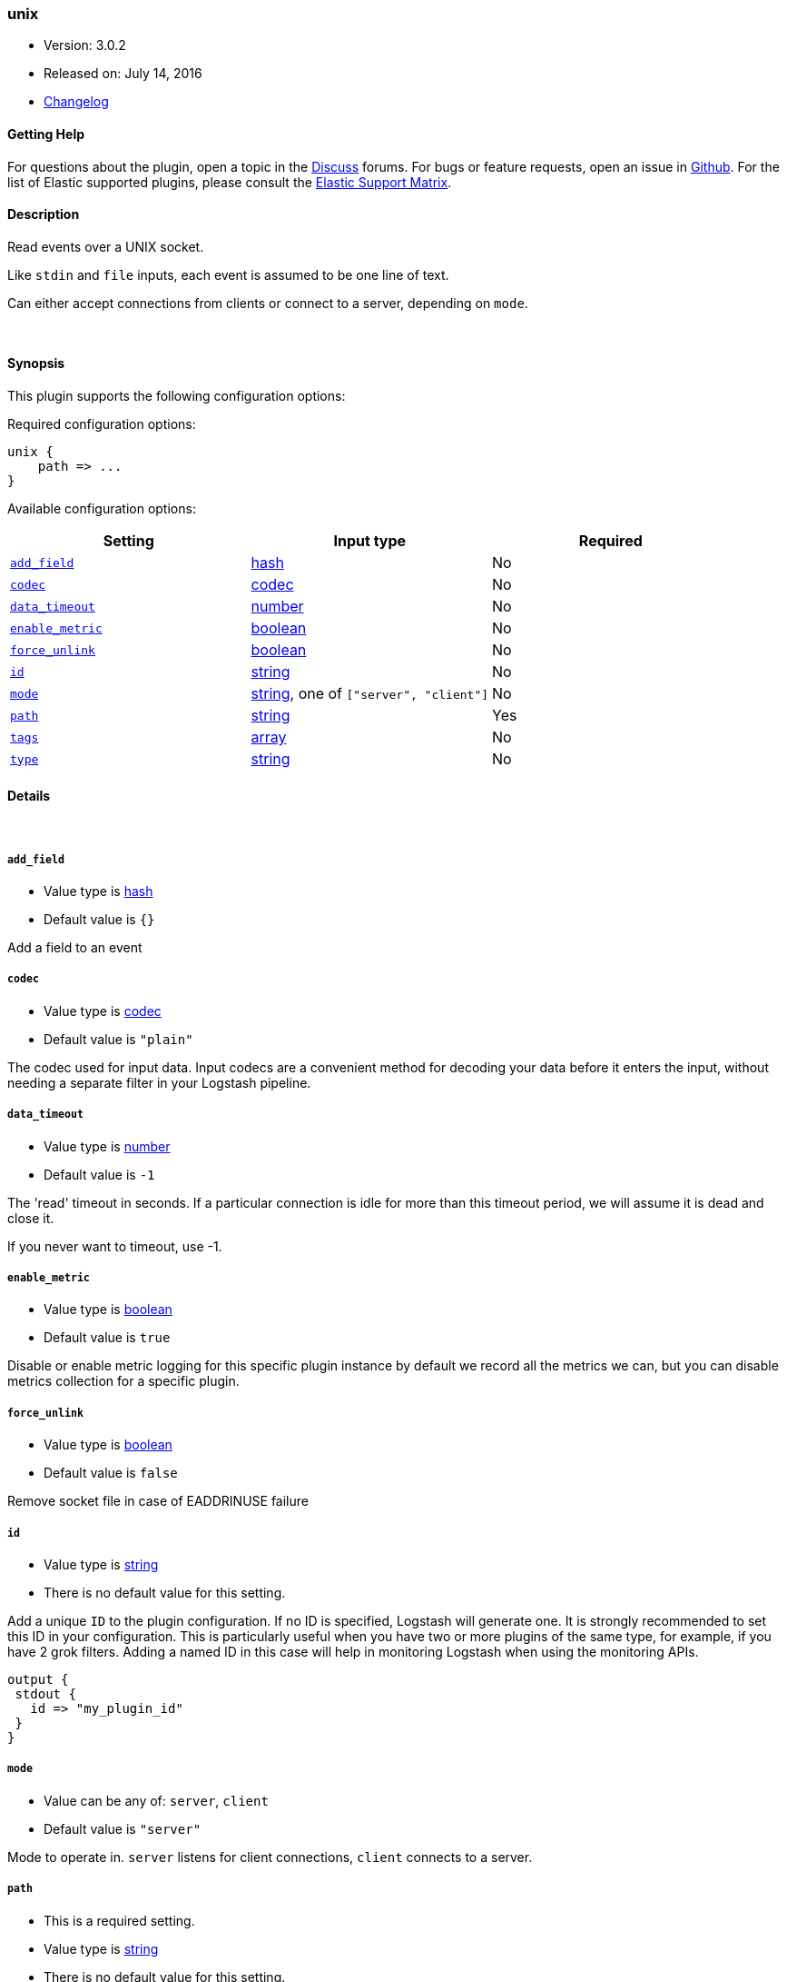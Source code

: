 [[plugins-inputs-unix]]
=== unix

* Version: 3.0.2
* Released on: July 14, 2016
* https://github.com/logstash-plugins/logstash-input-unix/blob/master/CHANGELOG.md#302[Changelog]



==== Getting Help

For questions about the plugin, open a topic in the http://discuss.elastic.co[Discuss] forums. For bugs or feature requests, open an issue in https://github.com/elastic/logstash[Github].
For the list of Elastic supported plugins, please consult the https://www.elastic.co/support/matrix#show_logstash_plugins[Elastic Support Matrix].

==== Description

Read events over a UNIX socket.

Like `stdin` and `file` inputs, each event is assumed to be one line of text.

Can either accept connections from clients or connect to a server,
depending on `mode`.

&nbsp;

==== Synopsis

This plugin supports the following configuration options:

Required configuration options:

[source,json]
--------------------------
unix {
    path => ...
}
--------------------------



Available configuration options:

[cols="<,<,<",options="header",]
|=======================================================================
|Setting |Input type|Required
| <<plugins-inputs-unix-add_field>> |<<hash,hash>>|No
| <<plugins-inputs-unix-codec>> |<<codec,codec>>|No
| <<plugins-inputs-unix-data_timeout>> |<<number,number>>|No
| <<plugins-inputs-unix-enable_metric>> |<<boolean,boolean>>|No
| <<plugins-inputs-unix-force_unlink>> |<<boolean,boolean>>|No
| <<plugins-inputs-unix-id>> |<<string,string>>|No
| <<plugins-inputs-unix-mode>> |<<string,string>>, one of `["server", "client"]`|No
| <<plugins-inputs-unix-path>> |<<string,string>>|Yes
| <<plugins-inputs-unix-tags>> |<<array,array>>|No
| <<plugins-inputs-unix-type>> |<<string,string>>|No
|=======================================================================


==== Details

&nbsp;

[[plugins-inputs-unix-add_field]]
===== `add_field` 

  * Value type is <<hash,hash>>
  * Default value is `{}`

Add a field to an event

[[plugins-inputs-unix-codec]]
===== `codec` 

  * Value type is <<codec,codec>>
  * Default value is `"plain"`

The codec used for input data. Input codecs are a convenient method for decoding your data before it enters the input, without needing a separate filter in your Logstash pipeline.

[[plugins-inputs-unix-data_timeout]]
===== `data_timeout` 

  * Value type is <<number,number>>
  * Default value is `-1`

The 'read' timeout in seconds. If a particular connection is idle for
more than this timeout period, we will assume it is dead and close it.

If you never want to timeout, use -1.

[[plugins-inputs-unix-enable_metric]]
===== `enable_metric` 

  * Value type is <<boolean,boolean>>
  * Default value is `true`

Disable or enable metric logging for this specific plugin instance
by default we record all the metrics we can, but you can disable metrics collection
for a specific plugin.

[[plugins-inputs-unix-force_unlink]]
===== `force_unlink` 

  * Value type is <<boolean,boolean>>
  * Default value is `false`

Remove socket file in case of EADDRINUSE failure

[[plugins-inputs-unix-id]]
===== `id` 

  * Value type is <<string,string>>
  * There is no default value for this setting.

Add a unique `ID` to the plugin configuration. If no ID is specified, Logstash will generate one. 
It is strongly recommended to set this ID in your configuration. This is particularly useful 
when you have two or more plugins of the same type, for example, if you have 2 grok filters. 
Adding a named ID in this case will help in monitoring Logstash when using the monitoring APIs.

[source,ruby]
---------------------------------------------------------------------------------------------------
output {
 stdout {
   id => "my_plugin_id"
 }
}
---------------------------------------------------------------------------------------------------


[[plugins-inputs-unix-mode]]
===== `mode` 

  * Value can be any of: `server`, `client`
  * Default value is `"server"`

Mode to operate in. `server` listens for client connections,
`client` connects to a server.

[[plugins-inputs-unix-path]]
===== `path` 

  * This is a required setting.
  * Value type is <<string,string>>
  * There is no default value for this setting.

When mode is `server`, the path to listen on.
When mode is `client`, the path to connect to.

[[plugins-inputs-unix-tags]]
===== `tags` 

  * Value type is <<array,array>>
  * There is no default value for this setting.

Add any number of arbitrary tags to your event.

This can help with processing later.

[[plugins-inputs-unix-type]]
===== `type` 

  * Value type is <<string,string>>
  * There is no default value for this setting.

This is the base class for Logstash inputs.
Add a `type` field to all events handled by this input.

Types are used mainly for filter activation.

The type is stored as part of the event itself, so you can
also use the type to search for it in Kibana.

If you try to set a type on an event that already has one (for
example when you send an event from a shipper to an indexer) then
a new input will not override the existing type. A type set at
the shipper stays with that event for its life even
when sent to another Logstash server.



